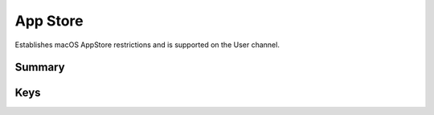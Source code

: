 .. _payloadtype-com.apple.appstore:

App Store
=========

Establishes macOS AppStore restrictions and is supported on the User channel.

Summary
-------

.. pfmheader:: /_static/manifests/com.apple.appstore manifest.plist
.. pfm:: /_static/manifests/com.apple.appstore manifest.plist

Keys
----

.. pfmkey:: restrict-store-require-admin-to-install /_static/manifests/com.apple.appstore manifest.plist
.. pfmkey:: restrict-store-softwareupdate-only /_static/manifests/com.apple.appstore manifest.plist
.. pfmkey:: restrict-store-disable-app-adoption /_static/manifests/com.apple.appstore manifest.plist
.. pfmkey:: DisableSoftwareUpdateNotifications /_static/manifests/com.apple.appstore manifest.plist
.. pfmkey:: restrict-store-mdm-install-softwareupdate-only /_static/manifests/com.apple.appstore manifest.plist
